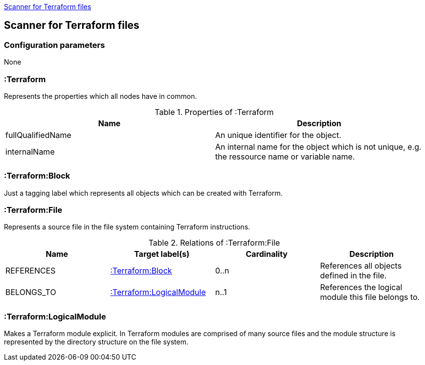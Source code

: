 <<TerraformScanner>>
[[TerraformScanner]]

== Scanner for Terraform files

=== Configuration parameters
None

=== :Terraform
Represents the properties which all nodes have in common.

.Properties of :Terraform
[options="header"]
|====
| Name              | Description
| fullQualifiedName | An unique identifier for the object.
| internalName      | An internal name for the object which is not unique, e.g. the ressource name or variable name.
|====

=== :Terraform:Block
Just a tagging label which represents all objects which can be created with Terraform.

=== :Terraform:File
Represents a source file in the file system containing Terraform instructions.

.Relations of :Terraform:File
[options="header"]
|====
| Name         | Target label(s)              | Cardinality | Description
| REFERENCES   | <<:Terraform:Block>>         | 0..n        | References all objects defined in the file.
| BELONGS_TO   | <<:Terraform:LogicalModule>> | n..1        | References the logical module this file belongs to.
|====

=== :Terraform:LogicalModule
Makes a Terraform module explicit. In Terraform modules are comprised
of many source files and the module structure is represented by the
directory structure on the file system.

 